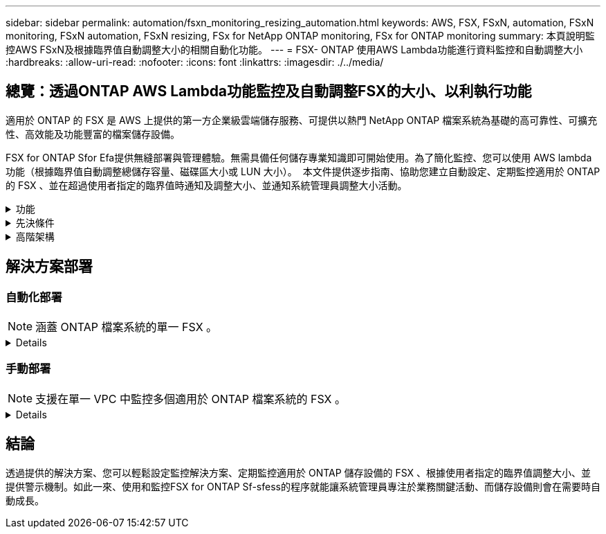 ---
sidebar: sidebar 
permalink: automation/fsxn_monitoring_resizing_automation.html 
keywords: AWS, FSX, FSxN, automation, FSxN monitoring, FSxN automation, FSxN resizing, FSx for NetApp ONTAP monitoring, FSx for ONTAP monitoring 
summary: 本頁說明監控AWS FSxN及根據臨界值自動調整大小的相關自動化功能。 
---
= FSX- ONTAP 使用AWS Lambda功能進行資料監控和自動調整大小
:hardbreaks:
:allow-uri-read: 
:nofooter: 
:icons: font
:linkattrs: 
:imagesdir: ./../media/




== 總覽：透過ONTAP AWS Lambda功能監控及自動調整FSX的大小、以利執行功能

適用於 ONTAP 的 FSX 是 AWS 上提供的第一方企業級雲端儲存服務、可提供以熱門 NetApp ONTAP 檔案系統為基礎的高可靠性、可擴充性、高效能及功能豐富的檔案儲存設備。

FSX for ONTAP Sfor Efa提供無縫部署與管理體驗。無需具備任何儲存專業知識即可開始使用。為了簡化監控、您可以使用 AWS lambda 功能（根據臨界值自動調整總儲存容量、磁碟區大小或 LUN 大小）。  本文件提供逐步指南、協助您建立自動設定、定期監控適用於 ONTAP 的 FSX 、並在超過使用者指定的臨界值時通知及調整大小、並通知系統管理員調整大小活動。

.功能
[%collapsible]
====
本解決方案提供下列功能：

* 監控能力：
+
** 使用FSX ONTAP 的整體儲存容量來實現功能性的提升
** 每個磁碟區的使用量（精簡配置/完整配置）
** 每個LUN的使用量（精簡配置/完整配置）


* 當超出使用者定義的臨界值時、能夠調整上述任何項目的大小
* 警示機制、可透過電子郵件接收使用警告及調整通知大小
* 能夠刪除早於使用者定義臨界值的快照
* 能夠取得與FlexClone磁碟區和快照相關的清單
* 能夠定期監控檢查
* 能夠在存取或不存取網際網路的情況下使用解決方案
* 能夠手動部署或使用 AWS CloudForgation Template
* 能夠在單一 VPC 中監控多個適用於 ONTAP 檔案系統的 FSX


====
.先決條件
[%collapsible]
====
開始之前、請先確定符合下列先決條件：

* 部署FSX ONTAP for Sfor Sf
* 可連線至 ONTAP 的 FSX 的私有子網路
* 已針對FSx ONTAP for Sf0設定「fsxadmin」密碼


====
.高階架構
[%collapsible]
====
* AWS Lambda功能會呼叫FSX以ONTAP 供擷取及更新儲存容量、Volume和LUN的大小。
* 「 fsxadmin 」密碼會儲存為 AWS SSM 參數儲存區中的安全字串、以增加安全層級。
* AWS SES（簡易電子郵件服務）用於在發生調整大小事件時通知終端使用者。
* 如果在沒有網際網路存取的 VPC 中部署解決方案、則會設定適用於 AWS SSM 、 FSX 和 SES 的 VPC 端點、以允許 Lambda 透過 AWS 內部網路存取這些服務。


image:fsxn-monitoring-resizing-architecture.png["此映像描述此解決方案所使用的高層架構。"]

====


== 解決方案部署



=== 自動化部署


NOTE: 涵蓋 ONTAP 檔案系統的單一 FSX 。

[%collapsible]
====
請依照下列步驟完成本解決方案的自動化部署：

.步驟1：複製GitHub儲存庫
[%collapsible]
=====
在本機系統上複製GitHub儲存庫：

[listing]
----
git clone https://github.com/NetApp/fsxn-monitoring-auto-resizing.git
----
=====
.步驟 2 ：設定 AWS S3 貯體
[%collapsible]
=====
. 瀏覽至 AWS 主控台 > * S2* 、然後按一下 * 建立儲存庫 * 。使用預設設定建立貯體。
. 進入貯體後、按一下 * 上傳 * > * 新增檔案 * 、然後從系統上複製的 GitHub 儲存庫中選取 * Utilities.zip* 。
+
image:fsxn-monitoring-resizing-s3-upload-zip-files.png["此影像描述上傳 zip 檔案的 S3 視窗"]



=====
.步驟 3 ： AWS SES SMTP 設定（如果沒有網際網路存取可用、則需要）
[%collapsible]
=====
如果您想要部署不需存取網際網路的解決方案、請遵循此步驟（注意：將會增加與 VPC 端點相關的成本）。

. 瀏覽至 AWS 主控台 > * AWS 簡單電子郵件服務（ SES ） * > * SMTP 設定 * 、然後按一下 * 建立 SMTP 認證 *
. 輸入 IAM 使用者名稱或保留預設值、然後按一下 * 建立使用者 * 。保存 *SMTP 用戶名 * 和 *SMTP 密碼 * 以供進一步使用。
+

NOTE: 如果 SES SMTP 設定已就緒、請跳過此步驟。

+
image:fsxn-monitoring-resizing-ses-smtp-creds-addition.png["此影像說明 AWS SES 下的 Create SMTP Credentials （建立 SMTP 認證）視窗"]



=====
.步驟 4 ： AWS CloudForgation 部署
[%collapsible]
=====
. 瀏覽至 AWS 主控台 > * CloudForgiate* > Create stack > with New Resources （標準）。
+
[listing]
----
Prepare template: Template is ready
Specify template: Upload a template file
Choose file: Browse to the cloned GitHub repo and select fsxn-monitoring-solution.yaml
----
+
image:fsxn-monitoring-resizing-create-cft-1.png["此影像描述 AWS CloudFor何處 建立堆疊視窗"]

+
按一下「下一步」

. 輸入堆疊詳細資料。按一下「下一步」、勾選「我確認 AWS CloudFormation 可能會建立 IAM 資源」核取方塊、然後按一下「提交」。
+

NOTE: 如果「 VPC 是否可存取網際網路？」 設為 False 、則需要「 AWS SES 的 SMTP 使用者名稱」和「 AWS SES 的 SMTP 密碼」。否則、它們可能會留為空白。

+
image:fsxn-monitoring-resizing-cft-stack-details-1.png["此影像說明 AWS CloudForFor何處 可查看「資料堆疊詳細資料」視窗"]

+
image:fsxn-monitoring-resizing-cft-stack-details-2.png["此影像說明 AWS CloudForFor何處 可查看「資料堆疊詳細資料」視窗"]

+
image:fsxn-monitoring-resizing-cft-stack-details-3.png["此影像說明 AWS CloudForFor何處 可查看「資料堆疊詳細資料」視窗"]

+
image:fsxn-monitoring-resizing-cft-stack-details-4.png["此影像說明 AWS CloudForFor何處 可查看「資料堆疊詳細資料」視窗"]

. 一旦 CloudForgation 部署開始、「寄件者電子郵件 ID 」中提及的電子郵件 ID 將會收到一封電子郵件、要求他們授權使用 AWS SES 的電子郵件地址。按一下連結以驗證電子郵件地址。
. 一旦完成 CloudForgation 堆疊部署、如果有任何警告 / 通知、系統會傳送電子郵件給收件者電子郵件 ID 、其中會附上通知詳細資料。
+
image:fsxn-monitoring-resizing-email-1.png["此影像描述通知可用時收到的電子郵件通知"]

+
image:fsxn-monitoring-resizing-email-2.png["此影像描述通知可用時收到的電子郵件通知"]



=====
====


=== 手動部署


NOTE: 支援在單一 VPC 中監控多個適用於 ONTAP 檔案系統的 FSX 。

[%collapsible]
====
請依照下列步驟完成本解決方案的手動部署：

.步驟1：複製GitHub儲存庫
[%collapsible]
=====
在本機系統上複製GitHub儲存庫：

[listing]
----
git clone https://github.com/NetApp/fsxn-monitoring-auto-resizing.git
----
=====
.步驟 2 ： AWS SES SMTP 設定（如果沒有網際網路存取可用、則需要）
[%collapsible]
=====
如果您想要部署不需存取網際網路的解決方案、請遵循此步驟（注意：將會增加與 VPC 端點相關的成本）。

. 瀏覽至 AWS Console （ AWS 主控台） > * AWS Simple Email Service （ SES ） * > SMTP Settings （ SMTP 設定）、然後按一下 * Create SMTP 全權證書 * （建立 SMTP 認證）
. 輸入 IAM 使用者名稱或保留預設值、然後按一下「建立」。儲存使用者名稱和密碼以供進一步使用。
+
image:fsxn-monitoring-resizing-ses-smtp-creds-addition.png["此影像說明 AWS SES 下的 Create SMTP Credentials （建立 SMTP 認證）視窗"]



=====
.步驟 3 ：為 fsxadmin 密碼建立 SSM 參數
[%collapsible]
=====
瀏覽至AWS主控台>*參數儲存區*、然後按一下*建立參數*。

[listing]
----
Name: <Any name/path for storing fsxadmin password>
Tier: Standard
Type: SecureString
KMS key source: My current account
  KMS Key ID: <Use the default one selected>
Value: <Enter the password for "fsxadmin" user configured on FSx for ONTAP>
----
按一下「*建立參數*」。
針對要監控的所有 ONTAP 檔案系統、重複上述步驟。

image:fsxn-monitoring-resizing-ssm-parameter.png["此影像說明AWS主控台上的「建立SSM參數」視窗。"]

如果部署的解決方案沒有網際網路存取、請執行相同的步驟來儲存 SMTP 使用者名稱和 SMTP 密碼。否則、請跳過新增這 2 個參數。

=====
.步驟 4 ：設定電子郵件服務
[%collapsible]
=====
瀏覽至AWS主控台>*簡易電子郵件服務（SES）*、然後按一下*建立身分識別*。

[listing]
----
Identity type: Email address
Email address: <Enter an email address to be used for sending resizing notifications>
----
按一下「*建立身分識別*」

「寄件者電子郵件 ID 」中提及的電子郵件 ID 將會收到一封電子郵件、要求擁有者授權使用 AWS SES 的電子郵件地址。按一下連結以驗證電子郵件地址。

image:fsxn-monitoring-resizing-ses.png["此影像說明AWS主控台的SES身分識別建立視窗。"]

=====
.步驟 5 ：設定 VPC 端點（如果沒有網際網路存取可用、則需要）
[%collapsible]
=====

NOTE: 只有在部署時沒有網際網路存取時才需要。與 VPC 端點相關的額外成本。

. 瀏覽至 AWS 主控台 > * VPC* > * 端點 * 、然後按一下 * 建立端點 * 、並輸入下列詳細資料：
+
[listing]
----
Name: <Any name for the vpc endpoint>
Service category: AWS Services
Services: com.amazonaws.<region>.fsx
vpc: <select the vpc where lambda will be deployed>
subnets: <select the subnets where lambda will be deployed>
Security groups: <select the security group>
Policy: <Either choose Full access or set your own custom policy>
----
+
按一下「建立端點」。

+
image:fsxn-monitoring-resizing-vpc-endpoint-create-1.png["此影像說明 VPC 端點建立視窗"]

+
image:fsxn-monitoring-resizing-vpc-endpoint-create-2.png["此影像說明 VPC 端點建立視窗"]

. 依照相同程序建立 SES 和 SSM VPC 端點。所有參數均與上述相同、但服務將 <region> 分別對應於 *com.amazonaws.smtp* 和 <region> 。 SSM* 。


=====
.步驟 6 ：建立及設定 AWS Lambda 功能
[%collapsible]
=====
. 瀏覽至 AWS Console （ AWS 主控台） > * AWS Lambda* > * Functions * （函數 * ）、然後在與 ONTAP 的 FSX 相同的區域中按一下 * Create Funct職能 * （建立函數 * ）
. 使用預設的*從頭開始作者*並更新下列欄位：
+
[listing]
----
Function name: <Any name of your choice>
Runtime: Python 3.9
Architecture: x86_64
Permissions: Select "Create a new role with basic Lambda permissions"
Advanced Settings:
  Enable VPC: Checked
    VPC: <Choose either the same VPC as FSx for ONTAP or a VPC that can access both FSx for ONTAP and the internet via a private subnet>
    Subnets: <Choose 2 private subnets that have NAT gateway attached pointing to public subnets with internet gateway and subnets that have internet access>
    Security Group: <Choose a Security Group>
----
+
按一下「*建立功能*」。

+
image:fsxn-monitoring-resizing-lambda-creation-1.png["此影像描述AWS主控台的Lambda建立視窗。"]

+
image:fsxn-monitoring-resizing-lambda-creation-2.png["此影像描述AWS主控台的Lambda建立視窗。"]

. 瀏覽至新建立的 Lambda 功能 > 向下捲動至 * Layers* 區段、然後按一下 * 新增圖層 * 。
+
image:fsxn-monitoring-resizing-add-layer-button.png["此影像說明AWS Lambda功能主控台的「新增階層」按鈕。"]

. 按一下「* Layer SOURGE*」下的「*建立新的圖層*」
. 建立 Layer 並上傳 * Utilities.zip* 檔案。選擇* Python 3.9*作為相容的執行時間、然後按一下*「Create*」。
+
image:fsxn-monitoring-resizing-create-layer-paramiko.png["此影像說明AWS主控台的Create New Layer（建立新的層）視窗。"]

. 返回 AWS Lambda 函數 > * 新增圖層 * > * 自訂圖層 * 、然後新增公用程式圖層。
+
image:fsxn-monitoring-resizing-add-layer-window.png["此影像描述AWS Lambda功能主控台的新增層視窗。"]

+
image:fsxn-monitoring-resizing-layers-added.png["此影像說明AWS Lambda功能主控台上新增的圖層。"]

. 瀏覽至Lambda函數的*組態*索引標籤、然後按一下「*一般組態*」下的*編輯*。將超時更改爲 *5 分鐘 * ，然後單擊 * 保存 * 。
. 瀏覽至Lambda功能的*權限*索引標籤、然後按一下指派的角色。在角色的權限索引標籤中、按一下*新增權限*>*建立內嵌原則*。
+
.. 按一下Json索引標籤、然後從GitHub repo貼上檔案policy.json的內容。
.. 將每次出現的$｛AWS：：AccountId｝替換為您的帳戶ID、然後按一下* Review Policy*
.. 提供原則的名稱、然後按一下「*建立原則*」


. 將* fsxn_monitoring_fizing_lambda.py*的內容從git repo複製到AWS Lambda功能程式碼來源區段的* lambda_fite.py*。
. 建立與lambda_function.py相同層級的新檔案、並將其命名為* vars.py*、然後將vars.py的內容從git repo複製到lambda函數vars.py檔案。更新vars.py中的變數值。請參考下方的變數定義、然後按一下「*部署*」：
+
|===


| *名稱* | *類型* | *說明* 


| * fsxList* | 清單 | （必填）所有要監控 ONTAP 檔案系統的 FSX 清單。
在清單中加入所有檔案系統、以進行監控和自動調整大小。 


| * fsxMgmtIp* | 字串 | （必填）從ONTAP AWS上的FSX for Ef0主控台輸入「管理端點- IP位址」。 


| * fsxId* | 字串 | （必填）從AWS上的FSX for ONTAP EWSF主控台輸入「檔案系統ID」。 


| *使用者名稱* | 字串 | （必填）從ONTAP AWS上的FSX for EWSF輸入FSX for Sfor the ONTAP Sfor the ONTAP Sfor the Sfor the Sfor the Sfor the Sfor the Sfor the Sfor the 


| *重新調整大小臨界值* | 整數 | （必填）輸入0-100之間的臨界值百分比。此臨界值將用於測量儲存容量、磁碟區和LUN使用量、當超過此臨界值的任何增加使用量百分比時、將會發生調整大小活動。 


| * FSx_password_Sm_參 數字* | 字串 | （必填）輸入AWS參數儲存區中用於儲存「fsxadmin」密碼的路徑名稱。 


| *警告通知* | 布爾 | （必填）將此變數設為 True 、當儲存容量 / 磁碟區 / LUN 使用量超過 75% 但低於臨界值時、就會收到通知。 


| *啟用快照刪除* | 布爾 | （必填）將此變數設為「真」、以針對早於「snapshot_age_threshold_in_days」中指定值的快照、啟用磁碟區層級的快照刪除。 


| * snapshot _age_threshold_in_days * | 整數 | （必填）輸入您要保留的Volume層級快照天數。任何早於所提供值的快照都會刪除、並透過電子郵件通知相同的快照。 


| * 網際網路存取 * | 布爾 | （必要）如果從部署 Lambda 的子網路上可以存取網際網路、請將此變數設為 True 。否則請將其設為 False 。 


| *SMTP_region* | 字串 | （選用）如果「 Internet_access 」變數設為 False 、請輸入部署 Lambda 的區域。例如： us-east-1 （此格式） 


| *SMTP_USERNAME_SSM_PARAMEL* | 字串 | （選用）如果「 INTERNET _ACCESS 」變數設為 False 、請輸入 AWS 參數儲存區中用於儲存 SMTP 使用者名稱的路徑名稱。 


| *smtp_password_SSM_parameter_* | 字串 | （選用）如果「 INTERNET _ACCESS 」變數設為 False 、請輸入 AWS 參數儲存區中用於儲存 SMTP 密碼的路徑名稱。 


| *寄件者電子郵件* | 字串 | （必填）輸入在SES上登錄的電子郵件ID、以便Lambda功能用來傳送與監控和調整大小相關的通知警示。 


| *收件人電子郵件* | 字串 | （必填）輸入您要接收警示通知的電子郵件ID。 
|===
+
image:fsxn-monitoring-resizing-lambda-code.png["此影像描述AWS Lambda功能主控台上的Lambda程式碼。"]

. 按一下 * 測試 * 、建立含有空白 JSON 物件的測試事件、然後按一下 * 叫用 * 來檢查指令碼是否正常執行、以執行測試。
. 測試成功後、請瀏覽至*組態*>*觸發程序*>*新增觸發程序*。
+
[listing]
----
Select a Source: EventBridge
Rule: Create a new rule
Rule name: <Enter any name>
Rule type: Schedule expression
Schedule expression: <Use "rate(1 day)" if you want the function to run daily or add your own cron expression>
----
+
按一下「新增」。

+
image:fsxn-monitoring-resizing-eventbridge.png["此影像描述AWS Lambda功能主控台的事件橋接建立視窗。"]



=====
====


== 結論

透過提供的解決方案、您可以輕鬆設定監控解決方案、定期監控適用於 ONTAP 儲存設備的 FSX 、根據使用者指定的臨界值調整大小、並提供警示機制。如此一來、使用和監控FSX for ONTAP Sf-sfess的程序就能讓系統管理員專注於業務關鍵活動、而儲存設備則會在需要時自動成長。
